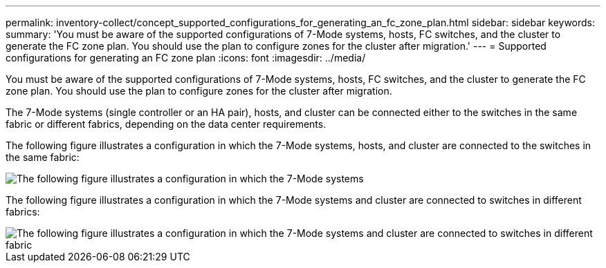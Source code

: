 ---
permalink: inventory-collect/concept_supported_configurations_for_generating_an_fc_zone_plan.html
sidebar: sidebar
keywords: 
summary: 'You must be aware of the supported configurations of 7-Mode systems, hosts, FC switches, and the cluster to generate the FC zone plan. You should use the plan to configure zones for the cluster after migration.'
---
= Supported configurations for generating an FC zone plan
:icons: font
:imagesdir: ../media/

[.lead]
You must be aware of the supported configurations of 7-Mode systems, hosts, FC switches, and the cluster to generate the FC zone plan. You should use the plan to configure zones for the cluster after migration.

The 7-Mode systems (single controller or an HA pair), hosts, and cluster can be connected either to the switches in the same fabric or different fabrics, depending on the data center requirements.

The following figure illustrates a configuration in which the 7-Mode systems, hosts, and cluster are connected to the switches in the same fabric:

image::../media/fc_zone_config1.gif[The following figure illustrates a configuration in which the 7-Mode systems, hosts, and cluster are connected to the switches in the same fabric]

The following figure illustrates a configuration in which the 7-Mode systems and cluster are connected to switches in different fabrics:

image::../media/fc_zone_config2.gif[The following figure illustrates a configuration in which the 7-Mode systems and cluster are connected to switches in different fabric]
